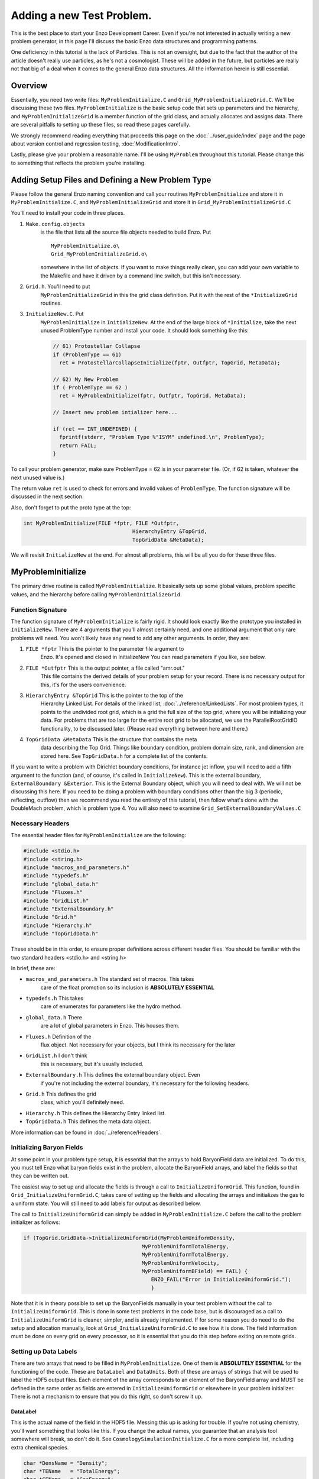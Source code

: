 .. _AddingANewTestProblem:

Adding a new Test Problem.
==========================

This is the best place to start your Enzo Development Career. Even
if you're not interested in actually writing a new problem
generator, in this page I'll discuss the basic Enzo data structures
and programming patterns.

One deficiency in this tutorial is the lack of Particles. This is
not an oversight, but due to the fact that the author of the
article doesn't really use particles, as he's not a cosmologist.
These will be added in the future, but particles are really not
that big of a deal when it comes to the general Enzo data 
structures. All the information herein is still essential.

Overview
--------

Essentially, you need two write files: ``MyProblemInitialize.C`` and
``Grid_MyProblemInitializeGrid.C``. We'll be discussing these two
files. ``MyProblemInitialize`` is the basic setup code that sets up
parameters and the hierarchy, and ``MyProblemInitializeGrid`` is a
member function of the grid class, and actually allocates and
assigns data. There are several pitfalls to setting up these files,
so read these pages carefully.

We strongly recommend reading everything that proceeds this page on
the :doc:`../user_guide/index` page and the page about version control
and regression testing, :doc:`ModificationIntro`.

Lastly, please give your problem a reasonable name. I'll be using
``MyProblem`` throughout this tutorial. Please change this to something
that reflects the problem you're installing.

Adding Setup Files and Defining a New Problem Type
--------------------------------------------------

Please follow the general Enzo naming convention and call your
routines ``MyProblemInitialize`` and store it in ``MyProblemInitialize.C``,
and ``MyProblemInitializeGrid`` and store it in
``Grid_MyProblemInitializeGrid.C``

You'll need to install your code in three places.

.. highlight:: none

#. ``Make.config.objects``
    is the file that lists all the source file objects needed to build Enzo. Put

    ::

       MyProblemInitialize.o\ 
       Grid_MyProblemInitializeGrid.o\

    somewhere in the list of objects. If you want to make things really
    clean, you can add your own variable to the Makefile and have it
    driven by a command line switch, but this isn't necessary.

#. ``Grid.h``. You'll need to put
    ``MyProblemInitializeGrid`` in this the grid class definition. Put it
    with the rest of the ``*InitializeGrid`` routines.

#. ``InitializeNew.C``. Put
    ``MyProblemInitialize`` in ``InitializeNew``. At the end of the large block
    of ``*Initialize``, take the next unused ProblemType number and
    install your code. It should look something like this:

    .. code-block:: c

          // 61) Protostellar Collapse                                                                                 
          if (ProblemType == 61)
            ret = ProtostellarCollapseInitialize(fptr, Outfptr, TopGrid, MetaData);
        
          // 62) My New Problem 
          if ( ProblemType == 62 )
            ret = MyProblemInitialize(fptr, Outfptr, TopGrid, MetaData);
        
          // Insert new problem intializer here...                                                                     
        
          if (ret == INT_UNDEFINED) {
            fprintf(stderr, "Problem Type %"ISYM" undefined.\n", ProblemType);
            return FAIL;
          }

To call your problem generator, make sure ProblemType = 62 is in
your parameter file. (Or, if 62 is taken, whatever the next unused
value is.)

The return value ``ret`` is used to check for errors and invalid values
of ``ProblemType``. The function signature will be discussed in the
next section.

Also, don't forget to put the proto type at the top:

.. code-block:: c

    int MyProblemInitialize(FILE *fptr, FILE *Outfptr,
                                       HierarchyEntry &TopGrid,
                                       TopGridData &MetaData);

We will revisit ``InitializeNew`` at the end. For almost all problems,
this will be all you do for these three files.

MyProblemInitialize
-------------------

The primary drive routine is called ``MyProblemInitialize``. It
basically sets up some global values, problem specific values, and
the hierarchy before calling ``MyProblemInitializeGrid``.

Function Signature
~~~~~~~~~~~~~~~~~~

The function signature of ``MyProblemInitialize`` is fairly rigid. It
should look exactly like the prototype you installed in
``InitializeNew``. There are 4 arguments that you'll almost certainly
need, and one additional argument that only rare problems will
need. You won't likely have any need to add any other arguments. In
order, they are:

#. ``FILE *fptr`` This is the pointer to the parameter file argument to
    Enzo. It's opened and closed in InitializeNew You can read
    parameters if you like, see below.

#. ``FILE *Outfptr`` This is the output pointer, a file called "amr.out."
    This file contains the derived details of your problem setup for
    your record. There is no necessary output for this, it's for the
    users convenience.

#. ``HierarchyEntry &TopGrid`` This is the pointer to the top of the
    Hierarchy Linked List. For details of the linked list,
    :doc:`../reference/LinkedLists`. For most problem types, it
    points to the undivided root grid, which is a grid the full size
    of the top grid, where you will be initializing your data. For
    problems that are too large for the entire root grid to be
    allocated, we use the ParallelRootGridIO functionality, to be
    discussed later. (Please read everything between here and there.)

#. ``TopGridData &MetaData`` This is the structure that contains the meta
    data describing the Top Grid. Things like boundary condition,
    problem domain size, rank, and dimension are stored here.
    See ``TopGridData.h`` for a complete list of the contents.

If you want to write a problem with Dirichlet boundary conditions,
for instance jet inflow, you will need to add a fifth argument to
the function (and, of course, it's called in ``InitializeNew``). This is
the external boundary, ``ExternalBoundary &Exterior``. This is the
External Boundary object, which you will need to deal with.  We will
not be discussing this here. If you need to be
doing a problem with boundary conditions other than the big 3
(periodic, reflecting, outflow) then we recommend you read the
entirety of this tutorial, then follow what's done with the
DoubleMach problem, which is problem type 4. You will also need to
examine ``Grid_SetExternalBoundaryValues.C``

Necessary Headers
~~~~~~~~~~~~~~~~~

The essential header files for ``MyProblemInitialize`` are the
following:

.. code-block:: c

    #include <stdio.h>
    #include <string.h>
    #include "macros_and_parameters.h"
    #include "typedefs.h"
    #include "global_data.h"
    #include "Fluxes.h"
    #include "GridList.h"
    #include "ExternalBoundary.h"
    #include "Grid.h"
    #include "Hierarchy.h"
    #include "TopGridData.h"

These should be in this order, to ensure proper definitions across
different header files. You should be familiar with the two
standard headers <stdio.h> and <string.h>

In brief, these are:

- ``macros_and_parameters.h`` The standard set of macros. This takes
    care of the float promotion so its inclusion is
    **ABSOLUTELY ESSENTIAL**

- ``typedefs.h`` This takes
    care of enumerates for parameters like the hydro method.

- ``global_data.h`` There
    are a lot of global parameters in Enzo. This houses them.

- ``Fluxes.h`` Definition of the
    flux object. Not necessary for your objects, but I think its
    necessary for the later

- ``GridList.h`` I don't think
    this is necessary, but it's usually included.

- ``ExternalBoundary.h`` This defines the external boundary object. Even
    if you're not including the external boundary, it's
    necessary for the following headers.

- ``Grid.h`` This defines the grid
    class, which you'll definitely need.

- ``Hierarchy.h`` This defines the Hierarchy Entry linked list.

- ``TopGridData.h`` This defines the meta data object.

More information can be found in :doc:`../reference/Headers`.

Initializing Baryon Fields
~~~~~~~~~~~~~~~~~~~~~~~~~~

At some point in your problem type setup, it is essential that the arrays
to hold BaryonField data are initialized. To do this, you must tell Enzo
what baryon fields exist in the problem, allocate the BaryonField arrays,
and label the fields so that they can be written out.

The easiest way to set up and allocate the fields is through a call to
``InitializeUniformGrid``. This function, found in ``Grid_InitializeUniformGrid.C``,
takes care of setting up the fields and allocating the arrays and
initializes the gas to a uniform state. You will still need to add
labels for output as described below.

The call to ``InitializeUniformGrid`` can simply be added in ``MyProblemInitialize.C``
before the call to the problem initializer as follows:

.. code-block:: c

        if (TopGrid.GridData->InitializeUniformGrid(MyProblemUniformDensity,
                                              MyProblemUniformTotalEnergy,
                                              MyProblemUniformTotalEnergy,
                                              MyProblemUniformVelocity,
                                              MyProblemUniformBField) == FAIL) {
                                                 ENZO_FAIL("Error in InitializeUniformGrid.");
                                                 }

Note that it is in theory possible to set up the BaryonFields manually in your test
problem without the call to ``InitializeUniformGrid``. This is done in some test
problems in the code base, but is discouraged as a call to ``InitializeUniformGrid``
is cleaner, simpler, and is already implemented. If for some reason you do need
to do the setup and allocation manually, look at ``Grid_InitializeUniformGrid.C``
to see how it is done. The field information must be done on every grid on every
processor, so it is essential that you do this step before exiting on remote grids.

Setting up Data Labels
~~~~~~~~~~~~~~~~~~~~~~

There are two arrays that need to be filled in ``MyProblemInitialize``.
One of them is **ABSOLUTELY ESSENTIAL** for the functioning of the
code. These are ``DataLabel`` and ``DataUnits``. Both of these are arrays
of strings that will be used to label the HDF5 output files. Each
element of the array corresponds to an element of the BaryonField
array and MUST be defined in the same order as fields are entered in
``InitializeUniformGrid`` or elsewhere in your problem initializer.
There is not a mechanism to ensure that you do this right, so don't
screw it up.

DataLabel
^^^^^^^^^

This is the actual name of the field in the HDF5 file. Messing this
up is asking for trouble. If you're not using chemistry, you'll
want something that looks like this. If you change the actual
names, you guarantee that an analysis tool somewhere will break, so
don't do it. See
``CosmologySimulationInitialize.C`` for
a more complete list, including extra chemical species.

.. code-block:: c

      char *DensName = "Density";
      char *TEName   = "TotalEnergy";
      char *GEName   = "GasEnergy";
      char *Vel1Name = "x-velocity";
      char *Vel2Name = "y-velocity";
      char *Vel3Name = "z-velocity";
      i = 0;
      DataLabel[i++] = DensName;
      DataLabel[i++] = TEName;
      if (DualEnergyFormalism)
        DataLabel[i++] = GEName;
      DataLabel[i++] = Vel1Name;
      DataLabel[i++] = Vel2Name;
      DataLabel[i++] = Vel3Name;

DataUnits
^^^^^^^^^

The units really don't matter very much. They're usually set to
NULL

Reading from the Parameter File
~~~~~~~~~~~~~~~~~~~~~~~~~~~~~~~

You may want to read in problem specific parameters. PLEASE do not
put problem specific parameters in the main parameter file reader.

The usual pattern reads each line of the parameter file, and tries
to match each line with a parameter. This allows the parameter file
to be independent of of order. The typical pattern looks like
this:

.. code-block:: c

      float MyVelocity, MyDensity;
      char line[MAX_LINE_LENGTH];
      while (fgets(line, MAX_LINE_LENGTH, fptr) != NULL) {
       ret = 0;
    
        /* read parameters */
    
        ret += sscanf(line, "MyProblemVelocity      = %"FSYM,
                      &MyVelocity);
        ret += sscanf(line, "MyProblemDensity      = %"FSYM,
                      &MyDensity);
        if (ret == 0 && strstr(line, "=") && strstr(line, "MyProblem") &&
            line[0] != '#' && MyProcessorNumber == ROOT_PROCESSOR)
          fprintf(stderr,
             "warning: the following parameter line was not interpreted:\n%s\n",
                  line);
      }

If you're not familiar with these functions,
`here is a good list of standard C functions <http://www.cppreference.com/all_c_functions.html>`_.

The last line checks for errors in parameters that start with
``MyProblem``. Everything involving this routine should be prepended
with ``MyProblem``. In the file ``ReadParameterFile.C``, the parameter file
is read and any lines not recognized are thrown as errors; this is
the section identified with

.. code-block:: c

    /* check to see if the line belongs to one of the test problems */
    
You must add your prefix (in this
case, ``MyProblem``) to the list of test problem prefixes considered in
this section:

.. code-block:: c

        if (strstr(line, "MyProblem")           ) ret++;

or else it will register as an error.

.. _UnigridInitialize:

Calling the Grid Initializer: Unigrid
~~~~~~~~~~~~~~~~~~~~~~~~~~~~~~~~~~~~~

For a small, unigrid problem, the problem initializer is called
using the standard Enzo function call procedure.

.. code-block:: c

    if( TopGrid.GridData->MyProblemInitializeGrid(MyVelocity, MyDensity) == FAIL ){
      fprintf(stderr,"MyProblemInitialize: Error in MyProblemInitializeGrid\n");
      return FAIL;

``TopGrid`` is the ``HierarchyEntry`` that starts the hierarchy linked
list. It's member ``GridData`` is a pointer to the actual grid object
that you will be modifying.

We will be discussing AMR problems, and large problems that require
parallel startup later.

.. _InitializeGrid:

MyProblemInitializeGrid
-----------------------

``MyProblemInitializeGrid`` is the member function of the grid class.
As a member function, it can access the private data, most
importantly ``BaryonField``. ``BaryonField`` is an array of pointers that
stores the actual data that the simulator is interested in.

.. code-block:: c

    float *BaryonField[MAX_NUMBER_OF_BARYON_FIELDS];

There are three important events that need to happen in
``MyProblemInitializeGrid.``

* Fill the ``FieldType`` array
* Allocate the ``BaryonField`` array with ``this->AllocateGrids()``
* Fill ``BaryonField`` with your desired initial conditions.

Ensuring the proper sequence of the first two is somewhat cumbersome, we
recommend simplifying by calling ``InitializeUniformGrid`` from ``MyTestInitialize``
before calling ``MyProblemInitialize.``

When setting your desired initial conditions, make sure to only set field values
on Grids which live on the current processor. In Enzo, each Grid is a
'real Grid' on one processor and a 'remote Grid', storing only metadata,
on other processors. Therefore, your problem initializer should include

    .. code-block:: c

      if (ProcessorNumber != MyProcessorNumber)
        return SUCCESS;

before setting field values.  

Finally, set up your test problem by setting the BaryonField values.
See the page on Baryon Field Access for details.
:ref:`BaryonFieldAccess`

If, for some reason, it is preferable to not call ``InitializeUniformGrid``, the
following must happen:

* Before the ``if( ProcessorNumber != MyProcessorNumber)`` conditional, ``FieldType``
  must be filled with values representing the correct fields, in the same order
  as was done in ``DataLabel`` and ``BaryonField.``  This must happen _before_
  the ``MyProcessorNumber`` check to ensure it happens on all grids on all
  tasks.   
* ``NumberOfBaryonFields`` must be  incremented while ``FieldType`` is filled.
* ``BaryonField`` must be allocated, _after_ the ``MyProcessorNumber``
  conditional.  This should be done by calling ``this->AllocateGrids()``.  Older
  instances of the code used ``new``, but this should be avoided.

Boiler plate code should look like this:

.. code-block:: c

    //This can be skipped if InitializeUniformGrid is used
    NumberOfBaryonFields = 0;
    FieldType[NumberOfBaryonFields++] = Density;
    if( EquationOfState == 0 ){
        FieldType[NumberOfBaryonFields++] = TotalEnergy;
    }
    FieldType[NumberOfBaryonFields++] = Velocity1;
    FieldType[NumberOfBaryonFields++] = Velocity2;
    FieldType[NumberOfBaryonFields++] = Velocity3;
    if( UseMHD ){
        FieldType[NumberOfBaryonFields++] = Bfield1;
        FieldType[NumberOfBaryonFields++] = Bfield2;
        FieldType[NumberOfBaryonFields++] = Bfield3;
    }
    if( HydroMethod == MHD_RK ){
        FieldType[NumberOfBaryonFields++] = PhiField;
    }
    if(DualEnergyFormalism) FieldType[NumberOfBaryonFields++] = InternalEnergy;

    //This is always necessary
    if (ProcessorNumber != MyProcessorNumber)
        return SUCCESS;

    //Skipped if InitializeUniformGrid is used
    this->AllocateGrids();

    //Care should be taken to ensure that BaryonField relations are not 
    //hard coded at any point: this should always be done
    int DensNum, GENum, Vel1Num, Vel2Num, Vel3Num, TENum, B1Num, B2Num, B3Num;
    this->IdentifyPhysicalQuantities(DensNum, GENum, Vel1Num, Vel2Num,
                                     Vel3Num, TENum, B1Num, B2Num, B3Num);

                            
    int index=0;
    for(int k=0; k<GridDimension[2];k++){
        for(int j=0; j<GridDimension[1];j++){
            for(int i=0; i<GridDimension[0]; i++){
               index = i+GridDimension[0]*(j+GridDimension[1]*k);
               BaryonField[DensNum][index] = 0.5*CellWidth[0][0]*i;
            }
        }
    }





Initializing AMR problems
~~~~~~~~~~~~~~~~~~~~~~~~~

For problems that you want to initialize in an AMR fashion, all the previous
steps apply. However, instead of simply calling the problem initializer on the
Top Grid, one must now initialize a ``HierarchyEntry`` linked list (of which ``TopGrid``
is the head) and call the problem initializer on each subgrid. There are several
ways to do this, depending on the complexity of the code. One first needs to
understand the ``HierarchyEntry`` linked list. This Page gives a tutorial on the
linked lists, and links to examples in the code.

Using ParallelRootGridIO
~~~~~~~~~~~~~~~~~~~~~~~~

Main article: :doc:`NewTestProblem3`

``ParallelRootGridIO`` is a fairly complex piece of code. If you absolutely
must do this in the code, it is recommended that you read the description
of the inner workings of ``ParallelRootGridIO`` and then cloning what's done
for the ``CosmologyInitialize`` routines.

